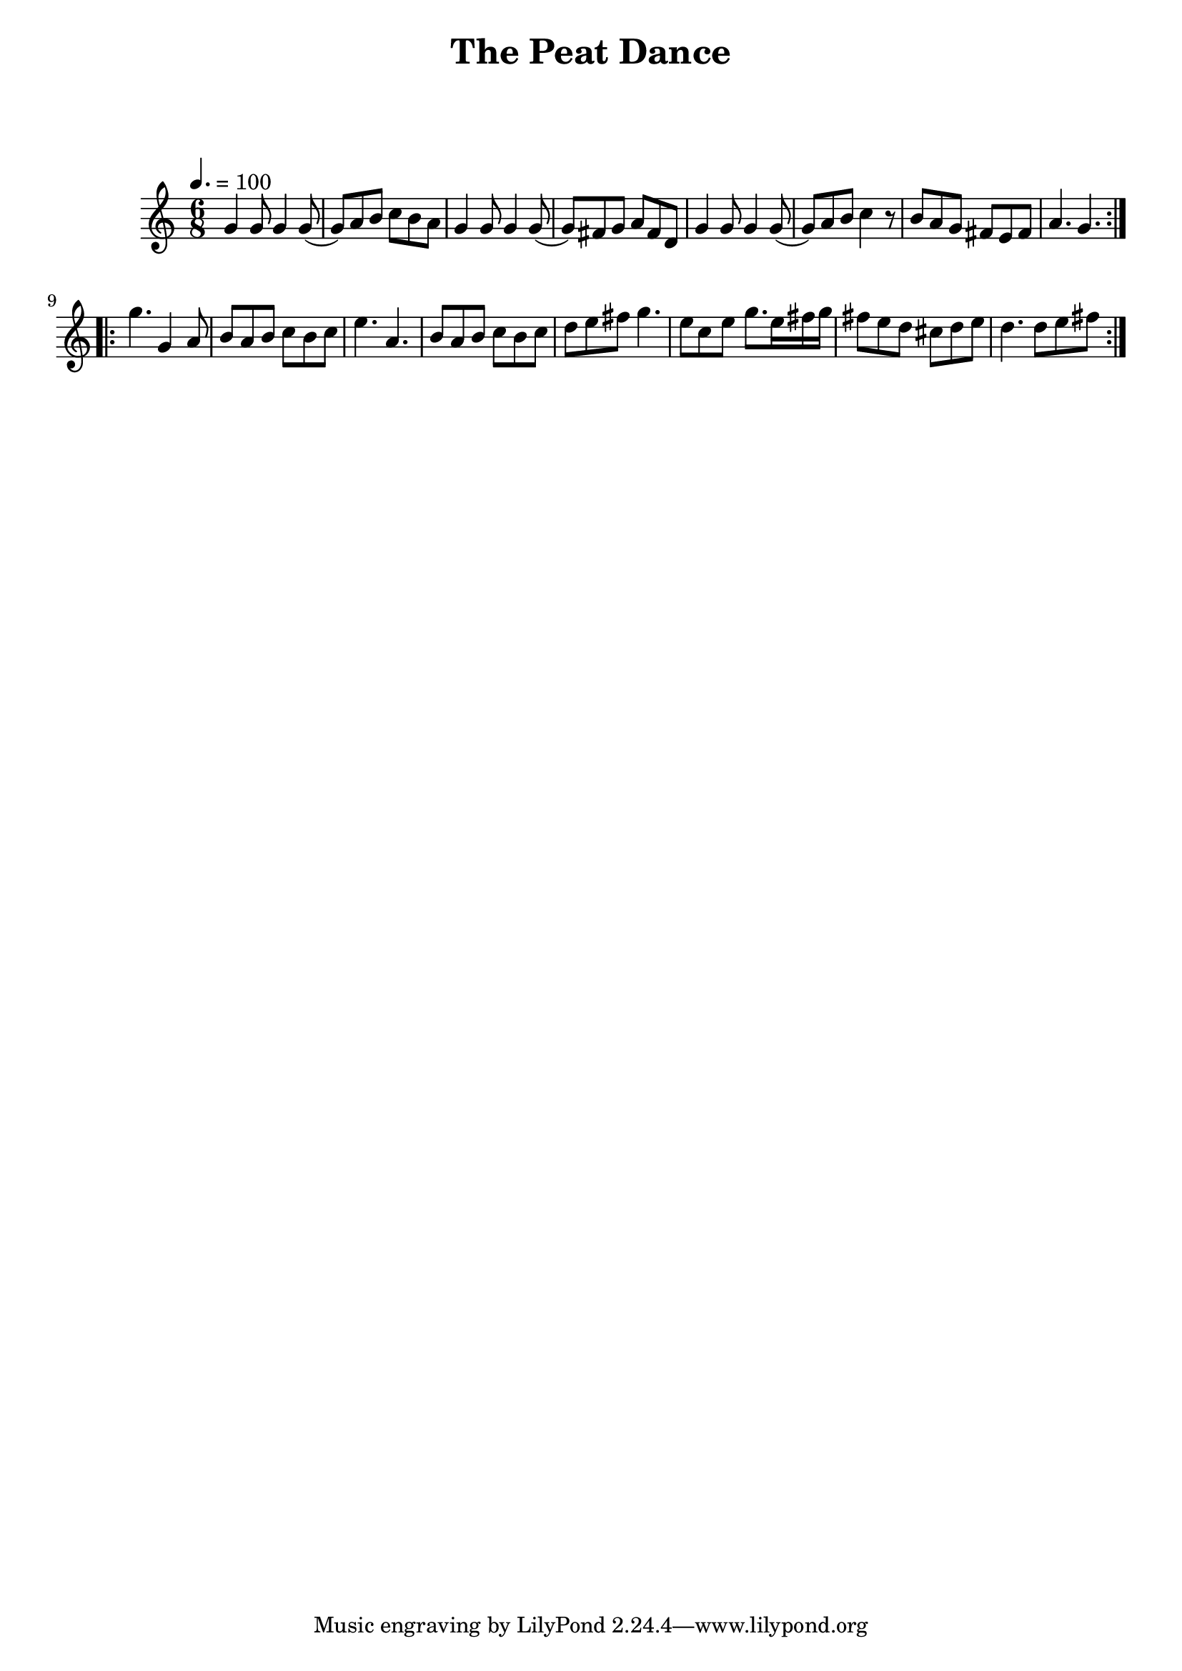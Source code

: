 \version "2.24.1"

\header {
  title = "The Peat Dance"
}

global = {
  \time 6/8
  \key c \major
  \tempo 4. = 100
}

chordNames = \chordmode {
  
  
}

melody = \relative c'' {
  \global
 \repeat volta 2 {
  g4 g8 g4 g8 (| g8) a b c b a | g4 g8 g4 g8( | g8) fis g a fis d |
  g4 g8 g4 g8(| g8) a b c4 r8 | b8 a g fis e fis | a4. g4. |
 }\break
 \repeat volta 2 {
   g'4. g,4 a8| b a b c b c | e4. a,4. |b8 a b c b c| d e fis g4. |
   e8 c e g8. e16 fis g | fis8 e d cis d e | d4. d8 e fis |   
 }
}

words = \lyricmode {
  
  
}

\score {
  <<
    \new ChordNames \chordNames
    \new FretBoards \chordNames
    \new Staff { \melody }
    \addlyrics { \words }
  >>
  \layout { }
  \midi { }
}
